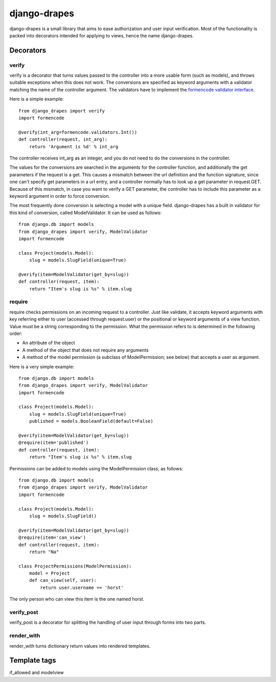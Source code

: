 =============
django-drapes
=============

django-drapes is a small library that aims to ease authorization and
user input verification. Most of the functionality is packed into
decorators intended for applying to views, hence the name
django-drapes.

Decorators
==========

verify
------

verify is a decorator that turns values passed to the controller into
a more usable form (such as models), and throws suitable exceptions
when this does not work. The conversions are specified as keyword
arguments with a validator matching the name of the controller
argument. The validators have to implement the `formencode validator
interface
<http://www.formencode.org/en/latest/Validator.html>`_.

Here is a simple example::

    from django_drapes import verify
    import formencode

    @verify(int_arg=formencode.validators.Int())
    def controller(request, int_arg):
    	return 'Argument is %d' % int_arg

The controller receives int_arg as an integer, and you do not need to
do the conversions in the controller.

The values for the conversions are searched in the arguments for the
controller function, and additionally the get parameters if the
request is a get. This causes a mismatch between the url definition
and the function signature, since one can't specify get parameters in
a url entry, and a controller normally has to look up a get parameter
in request.GET. Because of this mismatch, in case you want to verify a
GET parameter, the controller has to include this parameter as a
keyword argument in order to force conversion.

The most frequently done conversion is selecting a model with a unique
field. django-drapes has a built in validator for this kind of
conversion, called ModelValidator. It can be used as follows::

    from django.db import models
    from django_drapes import verify, ModelValidator
    import formencode

    class Project(models.Model):
        slug = models.SlugField(unique=True)

    @verify(item=ModelValidator(get_by=slug))
    def controller(request, item):
    	return "Item's slug is %s" % item.slug


require
-------

require checks permissions on an incoming request to a controller.
Just like validate, it accepts keyword arguments with key referring
either to user (accessed through request.user) or the positional or
keyword arguments of a view function.  Value must be a string
corresponding to the permission. What the permission refers to is
determined in the following order:

- An attribute of the object
- A method of the object that does not require any arguments
- A method of the model permission (a subclass of ModelPermission;
  see below) that accepts a user as argument.

Here is a very simple example::

    from django.db import models
    from django_drapes import verify, ModelValidator
    import formencode

    class Project(models.Model):
        slug = models.SlugField(unique=True)
	published = models.BooleanField(default=False)

    @verify(item=ModelValidator(get_by=slug))
    @require(item='published')
    def controller(request, item):
    	return "Item's slug is %s" % item.slug

Permissions can be added to models using the ModelPermission
class, as follows::

    from django.db import models
    from django_drapes import verify, ModelValidator
    import formencode

    class Project(models.Model):
        slug = models.SlugField()

    @verify(item=ModelValidator(get_by=slug))
    @require(item='can_view')
    def controller(request, item):
    	return "Na"

    class ProjectPermissions(ModelPermission):
        model = Project
	def can_view(self, user):
            return user.username == 'horst'

The only person who can view this item is the one named horst.


verify_post
-----------

verify_post is a decorator for splitting the handling of user input
through forms into two parts.

render_with
-----------
render_with turns dictionary return values into rendered templates.


Template tags
=============

if_allowed and modelview
